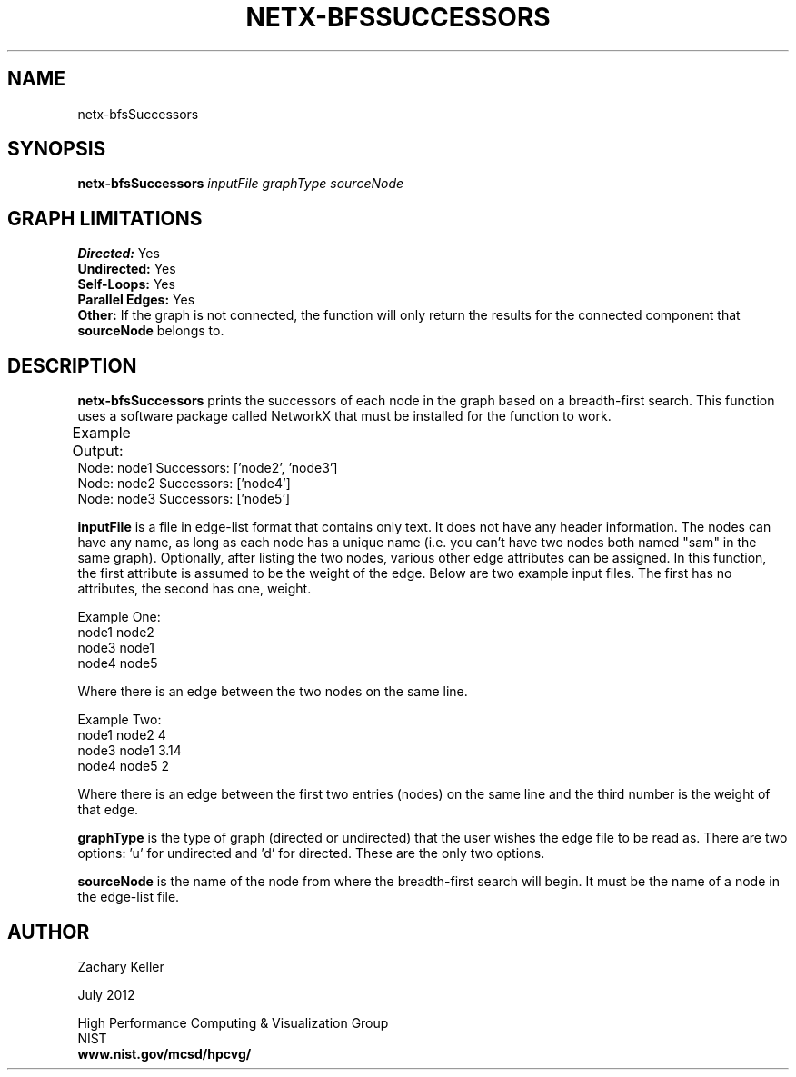 .TH NETX-BFSSUCCESSORS 1 "23 July 2012"

.SH NAME

netx-bfsSuccessors


.SH SYNOPSIS

.B netx-bfsSuccessors
.I  inputFile
.I graphType
.I sourceNode
.SH GRAPH LIMITATIONS
\fBDirected:\fR Yes
.br
\fBUndirected:\fR Yes
.br
\fBSelf-Loops:\fR Yes
.br
\fBParallel Edges:\fR Yes
.br
\fBOther:\fR If the graph is not connected, the function will only return the results for the connected component that \fBsourceNode\fR belongs to.
.br .br
.PP
.SH DESCRIPTION

\fBnetx-bfsSuccessors\fR prints the successors of each node in the graph based on a breadth-first search. This function uses a software package called NetworkX that must be installed for the function to work.
.br .P
.br .P
.PP
Example Output:					
.br .P						
Node: node1 Successors: ['node2', 'node3']
.br .P
Node: node2 Successors: ['node4']
.br .P
Node: node3 Successors: ['node5']
.br .P
.br .P
.PP
\fBinputFile\fR is a file in edge-list format that contains only text. It does not have any header information. The nodes can have any name, as long as each node has a unique name (i.e. you can't have two nodes both named "sam" in the same graph). Optionally, after listing the two nodes, various other edge attributes can be assigned. In this function, the first attribute is assumed to be the weight of the edge. Below are two example input files. The first has no attributes, the second has one, weight.
.br .P
.PP
Example One:
.br .P
node1 node2 
.br .P
node3 node1
.br .P
node4 node5
.br .P
.br .P
.PP
Where there is an edge between the two nodes on the same line.
.br .P
.br .P
.PP
Example Two:
.br .P
node1 node2 4
.br .P
node3 node1 3.14
.br .P
node4 node5 2
.br .P
.br .P
.PP
Where there is an edge between the first two entries (nodes) on the same line and the third number is the weight of that edge.
.br .P
.br .P
.PP
\fBgraphType\fR is the type of graph (directed or undirected) that the user wishes the edge file to be read as. There are two options: 'u' for undirected and 'd' for directed. These are the only two options. 
.br .P
.br .P
.PP
\fBsourceNode\fR is the name of the node from where the breadth-first search will begin. It must be the name of a node in the edge-list file.
.br .P
.br .P
.PP
.SH AUTHOR

Zachary Keller

.PP
July 2012

.PP 
High Performance Computing & Visualization Group
.br
NIST
.br
.B www.nist.gov/mcsd/hpcvg/
